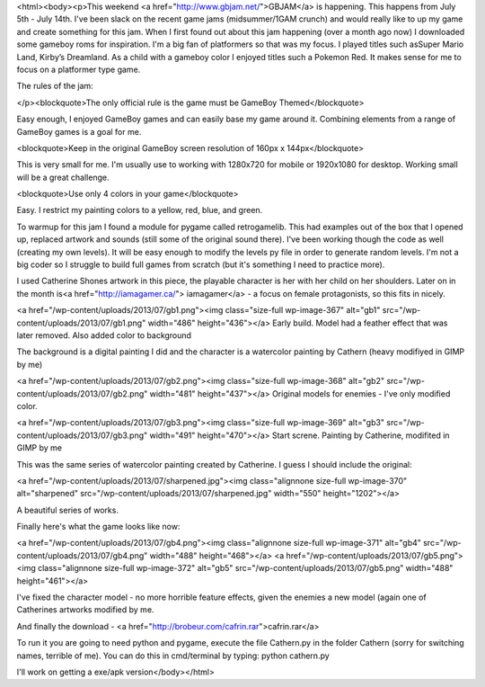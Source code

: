 <html><body><p>This weekend <a href="http://www.gbjam.net/">GBJAM</a> is happening. This happens from July 5th - July 14th. I've been slack on the recent game jams (midsummer/1GAM crunch) and would really like to up my game and create something for this jam.
When I first found out about this jam happening (over a month ago now) I downloaded some gameboy roms for inspiration. I'm a big fan of platformers so that was my focus. I played titles such asSuper Mario Land, Kirby’s Dreamland. As a child with a gameboy color I enjoyed titles such a Pokemon Red. It makes sense for me to focus on a platformer type game.

The rules of the jam:

</p><blockquote>The only official rule is the game must be GameBoy Themed</blockquote>

Easy enough, I enjoyed GameBoy games and can easily base my game around it. Combining elements from a range of GameBoy games is a goal for me.

<blockquote>Keep in the original GameBoy screen resolution of 160px x 144px</blockquote>

This is very small for me. I'm usually use to working with 1280x720 for mobile or 1920x1080 for desktop. Working small will be a great challenge.

<blockquote>Use only 4 colors in your game</blockquote>

Easy. I restrict my painting colors to a yellow, red, blue, and green.



To warmup for this jam I found a module for pygame called retrogamelib. This had examples out of the box that I opened up, replaced artwork and sounds (still some of the original sound there). I've been working though the code as well (creating my own levels). It will be easy enough to modify the levels py file in order to generate random levels. I'm not a big coder so I struggle to build full games from scratch (but it's something I need to practice more).



I used Catherine Shones artwork in this piece, the playable character is her with her child on her shoulders. Later on in the month is<a href="http://iamagamer.ca/"> iamagamer</a> - a focus on female protagonists, so this fits in nicely.



<a href="/wp-content/uploads/2013/07/gb1.png"><img class="size-full wp-image-367" alt="gb1" src="/wp-content/uploads/2013/07/gb1.png" width="486" height="436"></a> Early build. Model had a feather effect that was later removed. Also added color to background



The background is a digital painting I did and the character is a watercolor painting by Cathern (heavy modifiyed in GIMP by me)



 



<a href="/wp-content/uploads/2013/07/gb2.png"><img class="size-full wp-image-368" alt="gb2" src="/wp-content/uploads/2013/07/gb2.png" width="481" height="437"></a> Original models for enemies - I've only modified color.



<a href="/wp-content/uploads/2013/07/gb3.png"><img class="size-full wp-image-369" alt="gb3" src="/wp-content/uploads/2013/07/gb3.png" width="491" height="470"></a> Start screne. Painting by Catherine, modifited in GIMP by me



This was the same series of watercolor painting created by Catherine. I guess I should include the original:



<a href="/wp-content/uploads/2013/07/sharpened.jpg"><img class="alignnone size-full wp-image-370" alt="sharpened" src="/wp-content/uploads/2013/07/sharpened.jpg" width="550" height="1202"></a>



A beautiful series of works.



Finally here's what the game looks like now:



<a href="/wp-content/uploads/2013/07/gb4.png"><img class="alignnone size-full wp-image-371" alt="gb4" src="/wp-content/uploads/2013/07/gb4.png" width="488" height="468"></a> <a href="/wp-content/uploads/2013/07/gb5.png"><img class="alignnone size-full wp-image-372" alt="gb5" src="/wp-content/uploads/2013/07/gb5.png" width="488" height="461"></a>



 



I've fixed the character model - no more horrible feature effects, given the enemies a new model (again one of Catherines artworks modified by me.



And finally the download - <a href="http://brobeur.com/cafrin.rar">cafrin.rar</a>



To run it you are going to need python and pygame, execute the file Cathern.py in the folder Cathern (sorry for switching names, terrible of me). You can do this in cmd/terminal by typing: python cathern.py



I'll work on getting a exe/apk version</body></html>